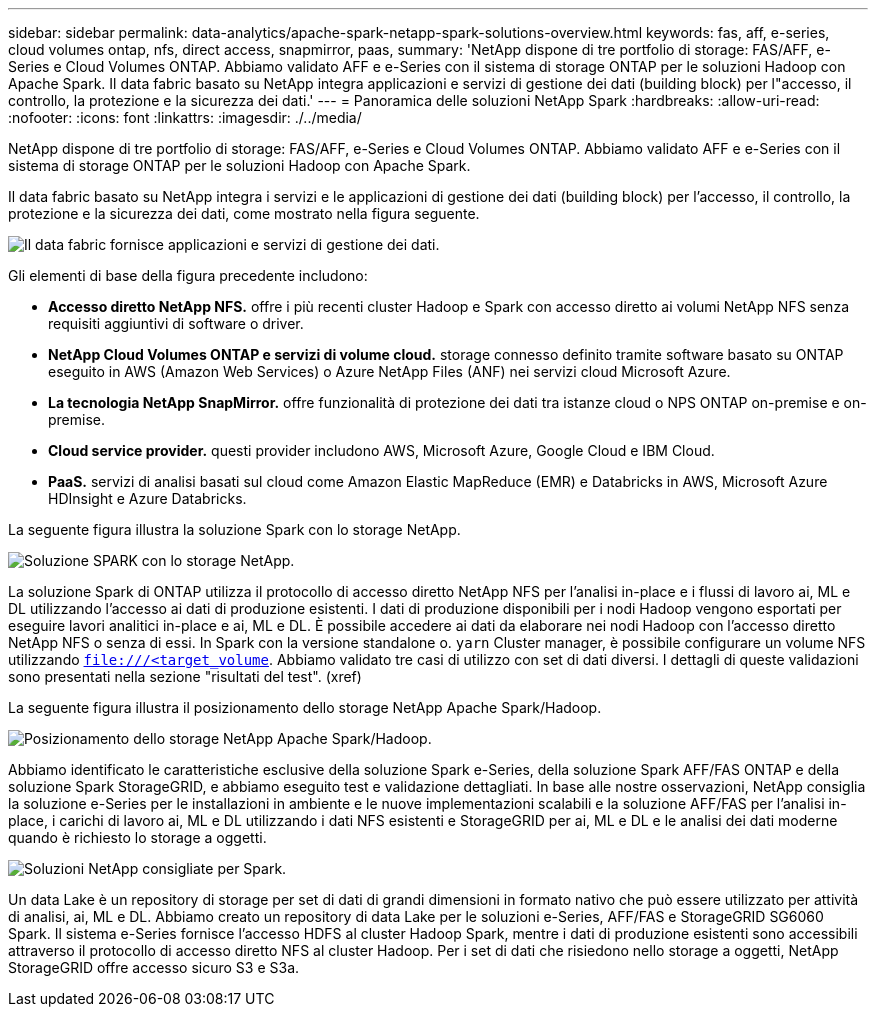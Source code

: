 ---
sidebar: sidebar 
permalink: data-analytics/apache-spark-netapp-spark-solutions-overview.html 
keywords: fas, aff, e-series, cloud volumes ontap, nfs, direct access, snapmirror, paas, 
summary: 'NetApp dispone di tre portfolio di storage: FAS/AFF, e-Series e Cloud Volumes ONTAP. Abbiamo validato AFF e e-Series con il sistema di storage ONTAP per le soluzioni Hadoop con Apache Spark. Il data fabric basato su NetApp integra applicazioni e servizi di gestione dei dati (building block) per l"accesso, il controllo, la protezione e la sicurezza dei dati.' 
---
= Panoramica delle soluzioni NetApp Spark
:hardbreaks:
:allow-uri-read: 
:nofooter: 
:icons: font
:linkattrs: 
:imagesdir: ./../media/


[role="lead"]
NetApp dispone di tre portfolio di storage: FAS/AFF, e-Series e Cloud Volumes ONTAP. Abbiamo validato AFF e e-Series con il sistema di storage ONTAP per le soluzioni Hadoop con Apache Spark.

Il data fabric basato su NetApp integra i servizi e le applicazioni di gestione dei dati (building block) per l'accesso, il controllo, la protezione e la sicurezza dei dati, come mostrato nella figura seguente.

image:apache-spark-image4.png["Il data fabric fornisce applicazioni e servizi di gestione dei dati."]

Gli elementi di base della figura precedente includono:

* *Accesso diretto NetApp NFS.* offre i più recenti cluster Hadoop e Spark con accesso diretto ai volumi NetApp NFS senza requisiti aggiuntivi di software o driver.
* *NetApp Cloud Volumes ONTAP e servizi di volume cloud.* storage connesso definito tramite software basato su ONTAP eseguito in AWS (Amazon Web Services) o Azure NetApp Files (ANF) nei servizi cloud Microsoft Azure.
* *La tecnologia NetApp SnapMirror.* offre funzionalità di protezione dei dati tra istanze cloud o NPS ONTAP on-premise e on-premise.
* *Cloud service provider.* questi provider includono AWS, Microsoft Azure, Google Cloud e IBM Cloud.
* *PaaS.* servizi di analisi basati sul cloud come Amazon Elastic MapReduce (EMR) e Databricks in AWS, Microsoft Azure HDInsight e Azure Databricks.


La seguente figura illustra la soluzione Spark con lo storage NetApp.

image:apache-spark-image5.png["Soluzione SPARK con lo storage NetApp."]

La soluzione Spark di ONTAP utilizza il protocollo di accesso diretto NetApp NFS per l'analisi in-place e i flussi di lavoro ai, ML e DL utilizzando l'accesso ai dati di produzione esistenti. I dati di produzione disponibili per i nodi Hadoop vengono esportati per eseguire lavori analitici in-place e ai, ML e DL. È possibile accedere ai dati da elaborare nei nodi Hadoop con l'accesso diretto NetApp NFS o senza di essi. In Spark con la versione standalone o. `yarn` Cluster manager, è possibile configurare un volume NFS utilizzando `<file:///<target_volume>`. Abbiamo validato tre casi di utilizzo con set di dati diversi. I dettagli di queste validazioni sono presentati nella sezione "risultati del test". (xref)

La seguente figura illustra il posizionamento dello storage NetApp Apache Spark/Hadoop.

image:apache-spark-image7.png["Posizionamento dello storage NetApp Apache Spark/Hadoop."]

Abbiamo identificato le caratteristiche esclusive della soluzione Spark e-Series, della soluzione Spark AFF/FAS ONTAP e della soluzione Spark StorageGRID, e abbiamo eseguito test e validazione dettagliati. In base alle nostre osservazioni, NetApp consiglia la soluzione e-Series per le installazioni in ambiente e le nuove implementazioni scalabili e la soluzione AFF/FAS per l'analisi in-place, i carichi di lavoro ai, ML e DL utilizzando i dati NFS esistenti e StorageGRID per ai, ML e DL e le analisi dei dati moderne quando è richiesto lo storage a oggetti.

image:apache-spark-image9.png["Soluzioni NetApp consigliate per Spark."]

Un data Lake è un repository di storage per set di dati di grandi dimensioni in formato nativo che può essere utilizzato per attività di analisi, ai, ML e DL. Abbiamo creato un repository di data Lake per le soluzioni e-Series, AFF/FAS e StorageGRID SG6060 Spark. Il sistema e-Series fornisce l'accesso HDFS al cluster Hadoop Spark, mentre i dati di produzione esistenti sono accessibili attraverso il protocollo di accesso diretto NFS al cluster Hadoop. Per i set di dati che risiedono nello storage a oggetti, NetApp StorageGRID offre accesso sicuro S3 e S3a.
